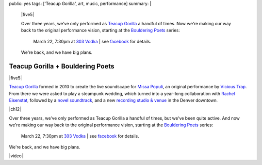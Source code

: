 public: yes
tags: ['Teacup Gorilla', art, music, performance]
summary: |
  |five5|

  Over three years,
  we've only performed as `Teacup Gorilla`_
  a handful of times.
  Now we're making our way back to the original performance vision,
  starting at the `Bouldering Poets`_ series:

    March 22, 7:30pm at `303 Vodka`_ |
    see `facebook`_ for details.

  We're back,
  and we have big plans.

  .. _Teacup Gorilla: http://teacupgorilla.com/
  .. _Bouldering Poets: http://boulderingpoets.wordpress.com/
  .. _303 Vodka: http://303vodka.com/
  .. _facebook: https://www.facebook.com/events/146730512153484/

  .. |five5| raw:: html

    <figure>
      <iframe width="100%" height="166" scrolling="no" frameborder="no" src="https://w.soundcloud.com/player/?url=http%3A%2F%2Fapi.soundcloud.com%2Ftracks%2F36314485&amp;color=ff6600&amp;auto_play=false&amp;show_artwork=false"></iframe>
    </figure>


Teacup Gorilla + Bouldering Poets
=================================

|five5|

`Teacup Gorilla`_ formed in 2010
to create the live soundscape for `Missa Populi`_,
an original performance by `Vicious Trap`_.
From there we were asked to play a steampunk wedding,
which turned into a year-long collaboration
with `Rachel Eisenstat`_,
followed by a `novel soundtrack`_,
and a new `recording studio & venue`_
in the Denver downtown.

|ch12|

Over three years,
we've only performed as Teacup Gorilla
a handful of times,
but we've been quite active.
And now we're making our way back to the original performance vision,
starting at the `Bouldering Poets`_ series:

  March 22, 7:30pm at `303 Vodka`_ |
  see `facebook`_ for details.

We're back,
and we have big plans.

|video|

.. |five5| raw:: html

  <figure>
    <iframe width="100%" height="166" scrolling="no" frameborder="no" src="https://w.soundcloud.com/player/?url=http%3A%2F%2Fapi.soundcloud.com%2Ftracks%2F36314485&amp;color=ff6600&amp;auto_play=false&amp;show_artwork=false"></iframe>
  </figure>

.. |video| raw:: html

  <figure>
  <div class="video">
    <iframe src="http://www.youtube.com/embed/HI8oU9xUqy8" frameborder="0" allowfullscreen></iframe>
  </div>
  <figcaption>
    Reggie is cute, but he is not us. Petite? Yes. Deadly? Hard to say.
  </figcaption>
  </figure>

.. |ch12| raw:: html

  <figure>
    <div class="video">
      <iframe src="http://player.vimeo.com/video/39468690?title=0&amp;byline=0&amp;portrait=0" frameborder="0" webkitAllowFullScreen mozallowfullscreen allowFullScreen></iframe>
    </div>
    <figcaption>
      Into the Green Green Mud, Chapter 12,
      with music by Teacup Gorilla.
    </figcaption>
  </figure>

.. _Teacup Gorilla: http://teacupgorilla.com/
.. _Missa Populi: http://vicioustrap.com/tagged/missa_populi
.. _Vicious Trap: http://vicioustrap.com/shows/
.. _Rachel Eisenstat: http://racheleisenstat.com/
.. _novel soundtrack: http://greengreenmud.com/
.. _recording studio & venue: http://thebakerydenver.com/
.. _Bouldering Poets: http://boulderingpoets.wordpress.com/
.. _303 Vodka: http://303vodka.com/
.. _facebook: https://www.facebook.com/events/146730512153484/
